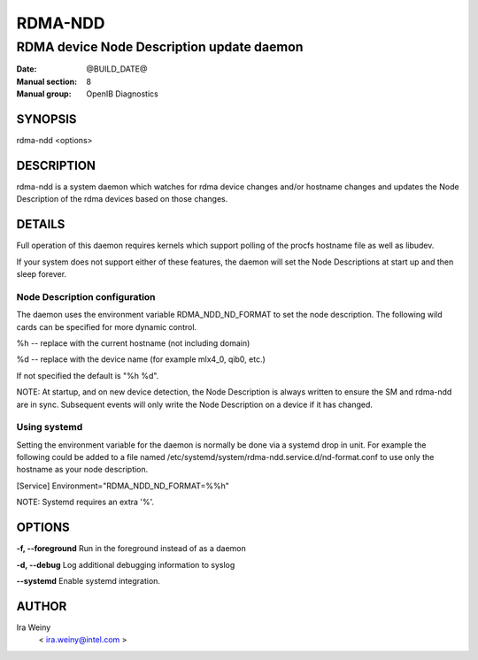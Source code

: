 ========
RDMA-NDD
========

------------------------------------------
RDMA device Node Description update daemon
------------------------------------------

:Date: @BUILD_DATE@
:Manual section: 8
:Manual group: OpenIB Diagnostics


SYNOPSIS
========

rdma-ndd <options>

DESCRIPTION
===========

rdma-ndd is a system daemon which watches for rdma device changes and/or
hostname changes and updates the Node Description of the rdma devices based on
those changes.


DETAILS
=======

Full operation of this daemon requires kernels which support polling of the
procfs hostname file as well as libudev.

If your system does not support either of these features, the daemon will set
the Node Descriptions at start up and then sleep forever.


Node Description configuration
------------------------------

The daemon uses the environment variable RDMA_NDD_ND_FORMAT to set the node
description.  The following wild cards can be specified for more dynamic
control.

%h -- replace with the current hostname (not including domain)

%d -- replace with the device name (for example mlx4_0, qib0, etc.)

If not specified the default is "%h %d".

NOTE: At startup, and on new device detection, the Node Description is always
written to ensure the SM and rdma-ndd are in sync.  Subsequent events will only
write the Node Description on a device if it has changed.

Using systemd
-------------

Setting the environment variable for the daemon is normally be done via a
systemd drop in unit.  For example the following could be added to a file named
/etc/systemd/system/rdma-ndd.service.d/nd-format.conf to use only the
hostname as your node description.

[Service]
Environment="RDMA_NDD_ND_FORMAT=%%h"

NOTE: Systemd requires an extra '%'.


OPTIONS
=======

**-f, --foreground**
Run in the foreground instead of as a daemon

**-d, --debug**
Log additional debugging information to syslog

**--systemd**
Enable systemd integration.


AUTHOR
======

Ira Weiny
        < ira.weiny@intel.com >
